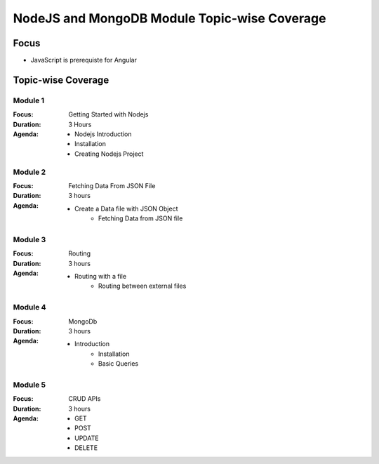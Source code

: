 NodeJS and MongoDB Module Topic-wise Coverage
=============================================

Focus
-----

* JavaScript is prerequiste for Angular

Topic-wise Coverage
-------------------

Module 1
++++++++

:Focus: Getting Started with Nodejs
:Duration: 3 Hours
:Agenda:
    * Nodejs Introduction
    * Installation
    * Creating Nodejs Project

Module 2
+++++++++

:Focus: Fetching Data From JSON File
:Duration: 3 hours
:Agenda:
    * Create a Data file with JSON Object
	* Fetching Data from JSON file
	
	
Module 3
+++++++++

:Focus: Routing 
:Duration: 3 hours
:Agenda:
    * Routing with a file
	* Routing between external files

Module 4
+++++++++

:Focus: MongoDb
:Duration: 3 hours
:Agenda: 
     * Introduction
	 * Installation
	 * Basic Queries

Module 5
+++++++++

:Focus: CRUD APIs
:Duration: 3 hours
:Agenda: 
	 * GET
	 * POST
	 * UPDATE
	 * DELETE